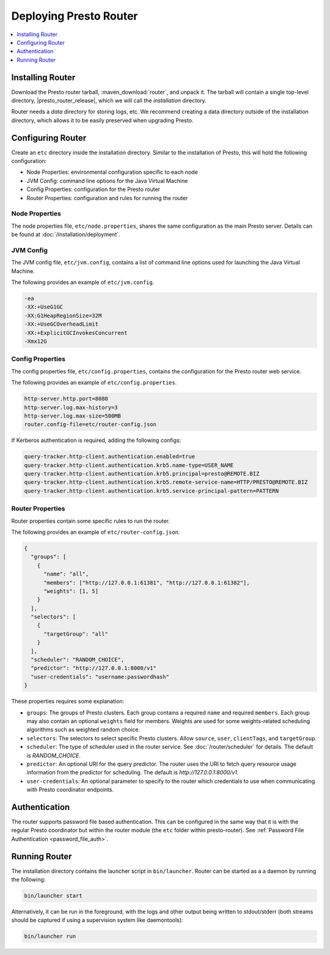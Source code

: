 =======================
Deploying Presto Router
=======================

.. contents::
    :local:
    :backlinks: none
    :depth: 1

Installing Router
-----------------

Download the Presto router tarball, :maven_download:`router`, and unpack it.
The tarball will contain a single top-level directory,
|presto_router_release|, which we will call the *installation* directory.

Router needs a *data* directory for storing logs, etc.
We recommend creating a data directory outside of the installation directory,
which allows it to be easily preserved when upgrading Presto.

Configuring Router
------------------

Create an ``etc`` directory inside the installation directory.
Similar to the installation of Presto, this will hold the following configuration:

* Node Properties: environmental configuration specific to each node
* JVM Config: command line options for the Java Virtual Machine
* Config Properties: configuration for the Presto router
* Router Properties: configuration and rules for running the router

.. _router_node_properties:

Node Properties
^^^^^^^^^^^^^^^

The node properties file, ``etc/node.properties``, shares the same configuration
as the main Presto server. Details can be found at :doc:`/installation/deployment`.

.. _router_jvm_config:

JVM Config
^^^^^^^^^^

The JVM config file, ``etc/jvm.config``, contains a list of command line
options used for launching the Java Virtual Machine.

The following provides an example of ``etc/jvm.config``.

.. code-block:: none

    -ea
    -XX:+UseG1GC
    -XX:G1HeapRegionSize=32M
    -XX:+UseGCOverheadLimit
    -XX:+ExplicitGCInvokesConcurrent
    -Xmx12G

.. _config_properties:

Config Properties
^^^^^^^^^^^^^^^^^

The config properties file, ``etc/config.properties``, contains the
configuration for the Presto router web service.

The following provides an example of ``etc/config.properties``.

.. code-block:: none

    http-server.http.port=8080
    http-server.log.max-history=3
    http-server.log.max-size=500MB
    router.config-file=etc/router-config.json

If Kerberos authentication is required, adding the following configs:

.. code-block:: none

    query-tracker.http-client.authentication.enabled=true
    query-tracker.http-client.authentication.krb5.name-type=USER_NAME
    query-tracker.http-client.authentication.krb5.principal=presto@REMOTE.BIZ
    query-tracker.http-client.authentication.krb5.remote-service-name=HTTP/PRESTO@REMOTE.BIZ
    query-tracker.http-client.authentication.krb5.service-principal-pattern=PATTERN

.. _router_properties:

Router Properties
^^^^^^^^^^^^^^^^^

Router properties contain some specific rules to run the router.

The following provides an example of ``etc/router-config.json``.

.. code-block:: none

    {
      "groups": [
        {
          "name": "all",
          "members": ["http://127.0.0.1:61381", "http://127.0.0.1:61382"],
          "weights": [1, 5]
        }
      ],
      "selectors": [
        {
          "targetGroup": "all"
        }
      ],
      "scheduler": "RANDOM_CHOICE",
      "predictor": "http://127.0.0.1:8000/v1"
      "user-credentials": "username:passwordhash"
    }

These properties requires some explanation:

* ``groups``:
  The groups of Presto clusters. Each group contains a required ``name`` and
  required ``members``. Each group may also contain an optional ``weights``
  field for members. Weights are used for some weights-related scheduling
  algorithms such as weighted random choice.

* ``selectors``:
  The selectors to select specific Presto clusters. Allow ``source``, ``user``,
  ``clientTags``, and ``targetGroup``.

* ``scheduler``:
  The type of scheduler used in the router service. See :doc:`/router/scheduler`
  for details.
  The default is *RANDOM_CHOICE*.

* ``predictor``:
  An optional URI for the query predictor. The router uses the URI to fetch
  query resource usage information from the predictor for scheduling.
  The default is *http://127.0.0.1:8000/v1*.

* ``user-credentials``:
  An optional parameter to specify to the router which credentials to use when communicating
  with Presto coordinator endpoints.

.. _authentication:

Authentication
------------------
The router supports password file based authentication. This can be configured in the same
way that it is with the regular Presto coordinator but within the router module (the ``etc`` folder
within presto-router). See :ref:`Password File Authentication <password_file_auth>`.

.. _running_router:

Running Router
--------------

The installation directory contains the launcher script in ``bin/launcher``.
Router can be started as a a daemon by running the following:

.. code-block:: none

    bin/launcher start

Alternatively, it can be run in the foreground, with the logs and other
output being written to stdout/stderr (both streams should be captured
if using a supervision system like daemontools):

.. code-block:: none

    bin/launcher run

